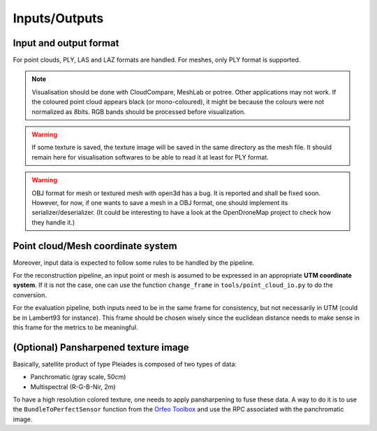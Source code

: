 .. highlight:: shell

====================
Inputs/Outputs 
====================

Input and output format
-----------------------

For point clouds, PLY, LAS and LAZ formats are handled. For meshes, only PLY format is supported.

.. note::

    Visualisation should be done with CloudCompare, MeshLab or potree. Other applications may not work.
    If the coloured point cloud appears black (or mono-coloured), it might be because the colours
    were not normalized as 8bits. RGB bands should be processed before visualization.


.. warning::

    If some texture is saved, the texture image will be saved in the same directory as the mesh file. It should remain
    here for visualisation softwares to be able to read it at least for PLY format.


.. warning::

    OBJ format for mesh or textured mesh with open3d has a bug. It is reported and shall be fixed soon.
    However, for now, if one wants to save a mesh in a OBJ format, one should implement its serializer/deserializer.
    (It could be interesting to have a look at the OpenDroneMap project to check how they handle it.)


Point cloud/Mesh coordinate system
-----------------------------------

Moreover, input data is expected to follow some rules to be handled by the pipeline.

For the reconstruction pipeline, an input point or mesh is assumed to be expressed in an appropriate **UTM coordinate system**.
If it is not the case, one can use the function ``change_frame`` in ``tools/point_cloud_io.py`` to do the conversion.

For the evaluation pipeline, both inputs need to be in the same frame for consistency, but not necessarily in UTM (could be in Lambert93 for instance).
This frame should be chosen wisely since the euclidean distance needs to make sense in this frame for the metrics to be meaningful.


(Optional) Pansharpened texture image
-------------------------------------

Basically, satellite product of type Pleiades is composed of two types of data:

* Panchromatic (gray scale, 50cm)
* Multispectral (R-G-B-Nir, 2m)

To have a high resolution colored texture, one needs to apply pansharpening to fuse these data.
A way to do it is to use the ``BundleToPerfectSensor`` function from the `Orfeo Toolbox <https://www.orfeo-toolbox.org/packages/doc/tests-rfc-52/cookbook-3b41671/Applications/app_BundleToPerfectSensor.html>`_ and use the RPC associated with the panchromatic image.


